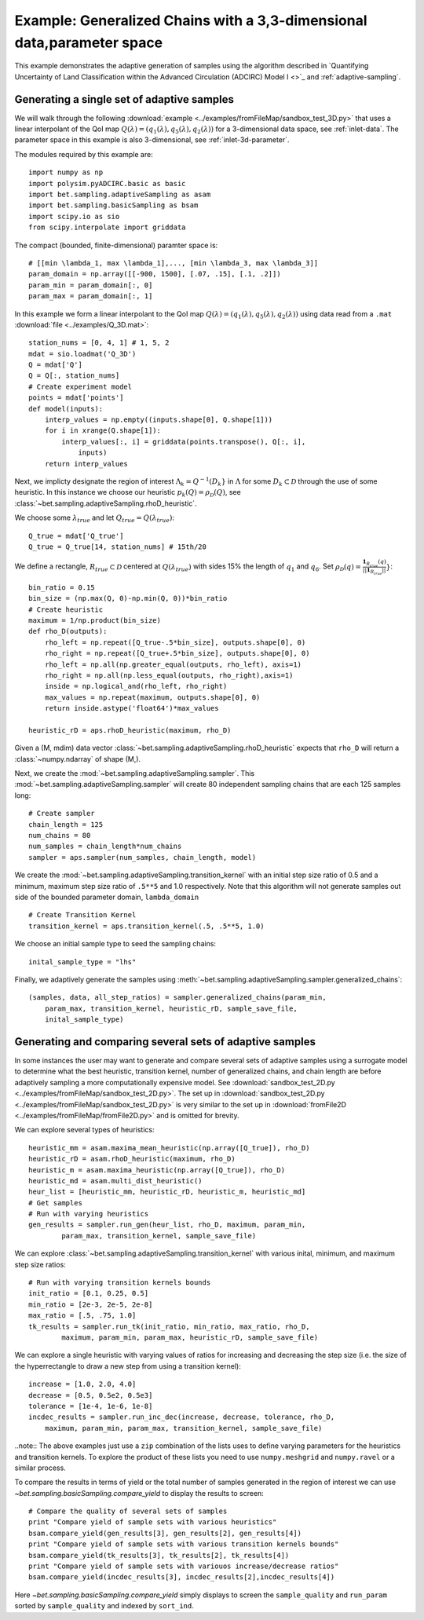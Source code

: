 =======================================================================
Example: Generalized Chains with a 3,3-dimensional data,parameter space
=======================================================================

This example demonstrates the adaptive generation of samples using the
algorithm described in `Quantifying Uncertainty of Land Classification within
the Advanced Circulation (ADCIRC) Model I <>`_ and :ref:`adaptive-sampling`.

Generating a single set of adaptive samples
-------------------------------------------

We will walk through the following :download:`example
<../examples/fromFileMap/sandbox_test_3D.py>` that uses a linear interpolant of the QoI map
:math:`Q(\lambda) = (q_1(\lambda), q_5(\lambda), q_2(\lambda))` for a 3-dimensional data
space, see :ref:`inlet-data`. The parameter space in this example is also
3-dimensional, see :ref:`inlet-3d-parameter`. 

The modules required by this example are::

    import numpy as np
    import polysim.pyADCIRC.basic as basic
    import bet.sampling.adaptiveSampling as asam
    import bet.sampling.basicSampling as bsam
    import scipy.io as sio
    from scipy.interpolate import griddata

The compact (bounded, finite-dimensional) paramter space is::

    # [[min \lambda_1, max \lambda_1],..., [min \lambda_3, max \lambda_3]]
    param_domain = np.array([[-900, 1500], [.07, .15], [.1, .2]])
    param_min = param_domain[:, 0]
    param_max = param_domain[:, 1]

In this example we form a linear interpolant to the QoI map :math:`Q(\lambda) =
(q_1(\lambda), q_5(\lambda), q_2(\lambda))` using data read from a ``.mat`` :download:`file
<../examples/Q_3D.mat>`::

    station_nums = [0, 4, 1] # 1, 5, 2
    mdat = sio.loadmat('Q_3D')
    Q = mdat['Q']
    Q = Q[:, station_nums]
    # Create experiment model
    points = mdat['points']
    def model(inputs):
        interp_values = np.empty((inputs.shape[0], Q.shape[1])) 
        for i in xrange(Q.shape[1]):
            interp_values[:, i] = griddata(points.transpose(), Q[:, i],
                inputs)
        return interp_values 

Next, we implicty designate the region of interest :math:`\Lambda_k =
Q^{-1}(D_k}` in :math:`\Lambda` for some :math:`D_k \subset \mathcal{D}`
through the use of some heuristic. In this instance we choose our heuristic
:math:`p_k(Q) = \rho_\mathcal{D}(Q)`, see
:class:`~bet.sampling.adaptiveSampling.rhoD_heuristic`.

We choose some :math:`\lambda_{true}` and let :math:`Q_{true} = Q(\lambda_{true})`::

    Q_true = mdat['Q_true']
    Q_true = Q_true[14, station_nums] # 15th/20

We define a rectangle, :math:`R_{true} \subset \mathcal{D}` centered at
:math:`Q(\lambda_{true})` with sides 15% the length of :math:`q_1` and
:math:`q_6`. Set :math:`\rho_\mathcal{D}(q) = \frac{\mathbf{1}_{R_{true}}(q)}{||\mathbf{1}_{R_{true}}||}}`::

    bin_ratio = 0.15
    bin_size = (np.max(Q, 0)-np.min(Q, 0))*bin_ratio
    # Create heuristic
    maximum = 1/np.product(bin_size)
    def rho_D(outputs):
        rho_left = np.repeat([Q_true-.5*bin_size], outputs.shape[0], 0)
        rho_right = np.repeat([Q_true+.5*bin_size], outputs.shape[0], 0)
        rho_left = np.all(np.greater_equal(outputs, rho_left), axis=1)
        rho_right = np.all(np.less_equal(outputs, rho_right),axis=1)
        inside = np.logical_and(rho_left, rho_right)
        max_values = np.repeat(maximum, outputs.shape[0], 0)
        return inside.astype('float64')*max_values

    heuristic_rD = aps.rhoD_heuristic(maximum, rho_D)

Given a (M, mdim) data vector
:class:`~bet.sampling.adaptiveSampling.rhoD_heuristic` expects that ``rho_D``
will return a :class:`~numpy.ndarray` of shape (M,). 

Next, we create the :mod:`~bet.sampling.adaptiveSampling.sampler`. This
:mod:`~bet.sampling.adaptiveSampling.sampler` will create 80 independent
sampling chains that are each 125 samples long::

    # Create sampler
    chain_length = 125
    num_chains = 80
    num_samples = chain_length*num_chains
    sampler = aps.sampler(num_samples, chain_length, model)

We create the :mod:`~bet.sampling.adaptiveSampling.transition_kernel` with an
initial step size ratio of 0.5 and a minimum, maximum step size ratio of
``.5**5`` and 1.0 respectively. Note that this algorithm will not generate
samples out side of the bounded parameter domain, ``lambda_domain`` ::

    # Create Transition Kernel
    transition_kernel = aps.transition_kernel(.5, .5**5, 1.0)

We choose an initial sample type to seed the sampling chains::

    inital_sample_type = "lhs"

Finally, we adaptively generate the samples using
:meth:`~bet.sampling.adaptiveSampling.sampler.generalized_chains`::

    (samples, data, all_step_ratios) = sampler.generalized_chains(param_min,
        param_max, transition_kernel, heuristic_rD, sample_save_file,
        inital_sample_type)

Generating and comparing several sets of adaptive samples
---------------------------------------------------------
In some instances the user may want to generate and compare several sets of
adaptive samples using a surrogate model to determine what the best heuristic,
transition kernel, number of generalized chains, and chain length are before
adaptively sampling a more computationally expensive model. See
:download:`sandbox_test_2D.py <../examples/fromFileMap/sandbox_test_2D.py>`. The set up in
:download:`sandbox_test_2D.py <../examples/fromFileMap/sandbox_test_2D.py>` is very similar to the
set up in :download:`fromFile2D <../examples/fromFileMap/fromFile2D.py>` and is
omitted for brevity.

We can explore several types of heuristics::

    heuristic_mm = asam.maxima_mean_heuristic(np.array([Q_true]), rho_D)
    heuristic_rD = asam.rhoD_heuristic(maximum, rho_D)
    heuristic_m = asam.maxima_heuristic(np.array([Q_true]), rho_D)
    heuristic_md = asam.multi_dist_heuristic()
    heur_list = [heuristic_mm, heuristic_rD, heuristic_m, heuristic_md]
    # Get samples
    # Run with varying heuristics
    gen_results = sampler.run_gen(heur_list, rho_D, maximum, param_min,
            param_max, transition_kernel, sample_save_file)

We can explore :class:`~bet.sampling.adaptiveSampling.transition_kernel` with
various inital, minimum, and maximum step size ratios::

    # Run with varying transition kernels bounds
    init_ratio = [0.1, 0.25, 0.5]
    min_ratio = [2e-3, 2e-5, 2e-8]
    max_ratio = [.5, .75, 1.0]
    tk_results = sampler.run_tk(init_ratio, min_ratio, max_ratio, rho_D,
            maximum, param_min, param_max, heuristic_rD, sample_save_file)

We can explore a single heuristic with varying values of ratios for increasing
and decreasing the step size (i.e. the size of the hyperrectangle to draw a new
step from using a transition kernel)::

    increase = [1.0, 2.0, 4.0]
    decrease = [0.5, 0.5e2, 0.5e3]
    tolerance = [1e-4, 1e-6, 1e-8]
    incdec_results = sampler.run_inc_dec(increase, decrease, tolerance, rho_D,
        maximum, param_min, param_max, transition_kernel, sample_save_file)

..note:: The above examples just use a ``zip`` combination of the lists uses to
define varying parameters for the heuristics and transition kernels. To explore
the product of these lists you need to use ``numpy.meshgrid`` and
``numpy.ravel`` or a similar process.

To compare the results in terms of yield or the total number of samples
generated in the region of interest we can use
`~bet.sampling.basicSampling.compare_yield` to display the results to screen::

    # Compare the quality of several sets of samples
    print "Compare yield of sample sets with various heuristics"
    bsam.compare_yield(gen_results[3], gen_results[2], gen_results[4])
    print "Compare yield of sample sets with various transition kernels bounds"
    bsam.compare_yield(tk_results[3], tk_results[2], tk_results[4])
    print "Compare yield of sample sets with variouos increase/decrease ratios"
    bsam.compare_yield(incdec_results[3], incdec_results[2],incdec_results[4])

Here `~bet.sampling.basicSampling.compare_yield` simply displays to screen the
``sample_quality`` and ``run_param`` sorted by ``sample_quality`` and indexed
by ``sort_ind``. 

